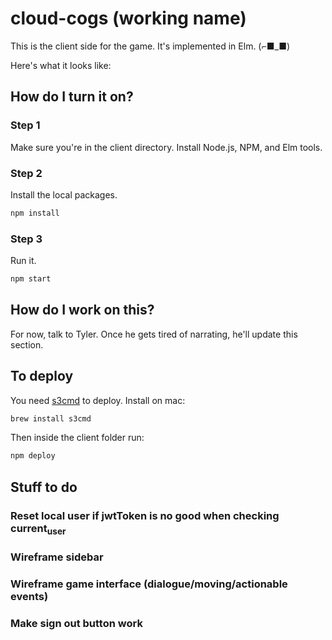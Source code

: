 * cloud-cogs (working name)
This is the client side for the game. It's implemented in Elm. (⌐■_■)

Here's what it looks like:
[[file:screenshot.png]]

** How do I turn it on?
*** Step 1
Make sure you're in the client directory. Install Node.js, NPM, and Elm tools.
*** Step 2
Install the local packages.
#+BEGIN_SRC bash
npm install
#+END_SRC
*** Step 3
Run it.
#+BEGIN_SRC bash
npm start
#+END_SRC

** How do I work on this?
For now, talk to Tyler. Once he gets tired of narrating, he'll update this section.

** To deploy
You need [[https://github.com/s3tools/s3cmd][s3cmd]] to deploy. Install on mac:
#+BEGIN_SRC bash
brew install s3cmd
#+END_SRC

Then inside the client folder run:
#+BEGIN_SRC bash
npm deploy
#+END_SRC

** Stuff to do
*** Reset local user if jwtToken is no good when checking current_user
*** Wireframe sidebar
*** Wireframe game interface (dialogue/moving/actionable events)
*** Make sign out button work
